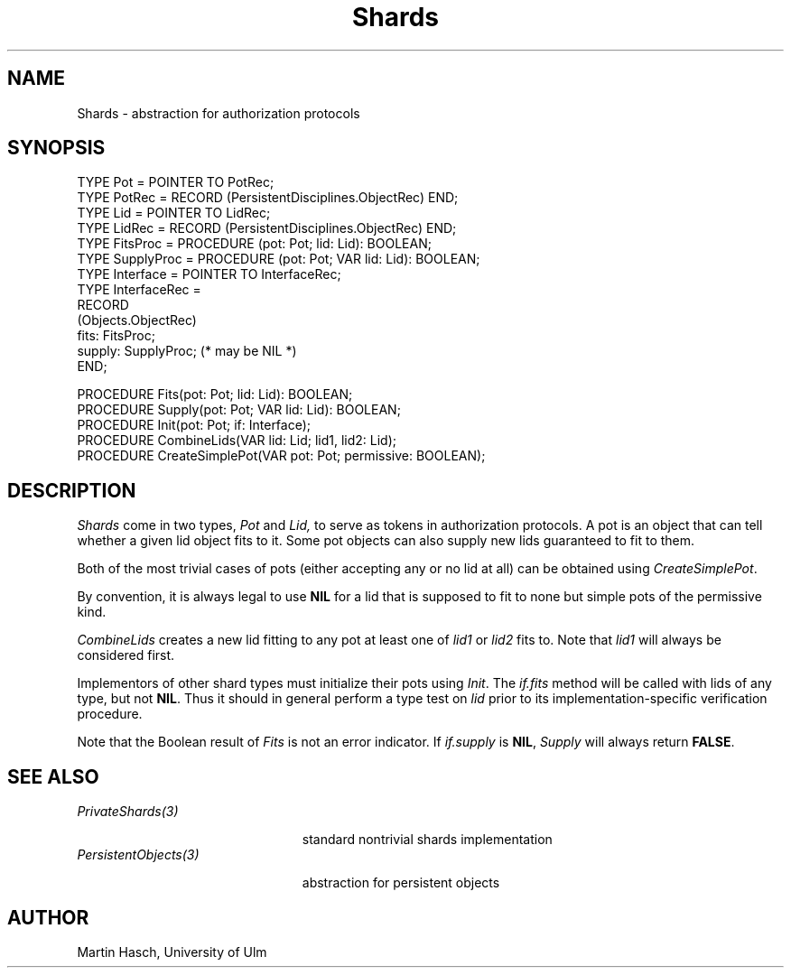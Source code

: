 .\" ---------------------------------------------------------------------------
.\" Ulm's Oberon System Documentation
.\" Copyright (C) 1989-1994 by University of Ulm, SAI, D-89069 Ulm, Germany
.\" ---------------------------------------------------------------------------
.\"    Permission is granted to make and distribute verbatim copies of this
.\" manual provided the copyright notice and this permission notice are
.\" preserved on all copies.
.\" 
.\"    Permission is granted to copy and distribute modified versions of
.\" this manual under the conditions for verbatim copying, provided also
.\" that the sections entitled "GNU General Public License" and "Protect
.\" Your Freedom--Fight `Look And Feel'" are included exactly as in the
.\" original, and provided that the entire resulting derived work is
.\" distributed under the terms of a permission notice identical to this
.\" one.
.\" 
.\"    Permission is granted to copy and distribute translations of this
.\" manual into another language, under the above conditions for modified
.\" versions, except that the sections entitled "GNU General Public
.\" License" and "Protect Your Freedom--Fight `Look And Feel'", and this
.\" permission notice, may be included in translations approved by the Free
.\" Software Foundation instead of in the original English.
.\" ---------------------------------------------------------------------------
.de Pg
.nf
.ie t \{\
.	sp 0.3v
.	ps 9
.	ft CW
.\}
.el .sp 1v
..
.de Pe
.ie t \{\
.	ps
.	ft P
.	sp 0.3v
.\}
.el .sp 1v
.fi
..
'\"----------------------------------------------------------------------------
.de Tb
.br
.nr Tw \w'\\$1MMM'
.in +\\n(Twu
..
.de Te
.in -\\n(Twu
..
.de Tp
.br
.ne 2v
.in -\\n(Twu
\fI\\$1\fP
.br
.in +\\n(Twu
.sp -1
..
'\"----------------------------------------------------------------------------
'\" Is [prefix]
'\" Ic capability
'\" If procname params [rtype]
'\" Ef
'\"----------------------------------------------------------------------------
.de Is
.br
.ie \\n(.$=1 .ds iS \\$1
.el .ds iS "
.nr I1 5
.nr I2 5
.in +\\n(I1
..
.de Ic
.sp .3
.in -\\n(I1
.nr I1 5
.nr I2 2
.in +\\n(I1
.ti -\\n(I1
If
\.I \\$1
\.B IN
\.IR caps :
.br
..
.de If
.ne 3v
.sp 0.3
.ti -\\n(I2
.ie \\n(.$=3 \fI\\$1\fP: \fBPROCEDURE\fP(\\*(iS\\$2) : \\$3;
.el \fI\\$1\fP: \fBPROCEDURE\fP(\\*(iS\\$2);
.br
..
.de Ef
.in -\\n(I1
.sp 0.3
..
'\"----------------------------------------------------------------------------
'\"	Strings - made in Ulm (tm 8/87)
'\"
'\"				troff or new nroff
'ds A \(:A
'ds O \(:O
'ds U \(:U
'ds a \(:a
'ds o \(:o
'ds u \(:u
'ds s \(ss
'\"
'\"     international character support
.ds ' \h'\w'e'u*4/10'\z\(aa\h'-\w'e'u*4/10'
.ds ` \h'\w'e'u*4/10'\z\(ga\h'-\w'e'u*4/10'
.ds : \v'-0.6m'\h'(1u-(\\n(.fu%2u))*0.13m+0.06m'\z.\h'0.2m'\z.\h'-((1u-(\\n(.fu%2u))*0.13m+0.26m)'\v'0.6m'
.ds ^ \\k:\h'-\\n(.fu+1u/2u*2u+\\n(.fu-1u*0.13m+0.06m'\z^\h'|\\n:u'
.ds ~ \\k:\h'-\\n(.fu+1u/2u*2u+\\n(.fu-1u*0.13m+0.06m'\z~\h'|\\n:u'
.ds C \\k:\\h'+\\w'e'u/4u'\\v'-0.6m'\\s6v\\s0\\v'0.6m'\\h'|\\n:u'
.ds v \\k:\(ah\\h'|\\n:u'
.ds , \\k:\\h'\\w'c'u*0.4u'\\z,\\h'|\\n:u'
'\"----------------------------------------------------------------------------
.ie t .ds St "\v'.3m'\s+2*\s-2\v'-.3m'
.el .ds St *
.de cC
.IP "\fB\\$1\fP"
..
'\"----------------------------------------------------------------------------
.de Op
.TP
.SM
.ie \\n(.$=2 .BI (+|\-)\\$1 " \\$2"
.el .B (+|\-)\\$1
..
.de Mo
.TP
.SM
.BI \\$1 " \\$2"
..
'\"----------------------------------------------------------------------------
.TH Shards 3 "Last change: 10 April 1998" "Release 0.5" "Ulm's Oberon System"
.SH NAME
Shards \- abstraction for authorization protocols
.SH SYNOPSIS
.Pg
TYPE Pot = POINTER TO PotRec;
TYPE PotRec = RECORD (PersistentDisciplines.ObjectRec) END;
.sp 0.3
TYPE Lid = POINTER TO LidRec;
TYPE LidRec = RECORD (PersistentDisciplines.ObjectRec) END;
.sp 0.3
TYPE FitsProc = PROCEDURE (pot: Pot; lid: Lid): BOOLEAN;
.sp 0.3
TYPE SupplyProc = PROCEDURE (pot: Pot; VAR lid: Lid): BOOLEAN;
.sp 0.3
TYPE Interface = POINTER TO InterfaceRec;
TYPE InterfaceRec =
   RECORD
      (Objects.ObjectRec)
      fits: FitsProc;
      supply: SupplyProc; (* may be NIL *)
   END;
.sp 0.7
PROCEDURE Fits(pot: Pot; lid: Lid): BOOLEAN;
.sp 0.3
PROCEDURE Supply(pot: Pot; VAR lid: Lid): BOOLEAN;
.sp 0.3
PROCEDURE Init(pot: Pot; if: Interface);
PROCEDURE CombineLids(VAR lid: Lid; lid1, lid2: Lid);
PROCEDURE CreateSimplePot(VAR pot: Pot; permissive: BOOLEAN);
.Pe
.SH DESCRIPTION
.I Shards
come in two types,
.I Pot
and
.I Lid,
to serve as tokens in authorization protocols.
A pot
is an object that can tell whether a given
lid object fits to it.
Some pot objects can also supply new lids
guaranteed to fit to them.
.PP
Both of the most trivial cases of pots
(either accepting any or no lid at all)
can be obtained using
.IR CreateSimplePot .
.PP
By convention,
it is always legal to use
.B NIL
for a lid that is supposed to fit to none
but simple pots of the permissive kind.
.PP
.I CombineLids
creates a new lid fitting to any pot at least one of
.I lid1
or
.I lid2
fits to.
Note that
.I lid1
will always be considered first.
.PP
Implementors of other shard types must initialize their
pots using
.IR Init .
The
.I if.fits
method will be called with lids of any type, but not
.BR NIL .
Thus it should in general perform a type test on
.I lid
prior to its implementation-specific verification procedure.
.PP
Note that the Boolean result of
.I Fits
is not an error indicator.
If
.I if.supply
is
.BR NIL ,
.I Supply
will always return
.BR FALSE .
.SH "SEE ALSO"
.Tb PersistentObjects(3)
.Tp PrivateShards(3)
standard nontrivial shards implementation
.Tp PersistentObjects(3)
abstraction for persistent objects
.Te
.SH AUTHOR
Martin Hasch, University of Ulm
.\" ---------------------------------------------------------------------------
.\" $Id: Shards.3,v 1.3 1998/04/10 10:38:35 martin Exp $
.\" ---------------------------------------------------------------------------
.\" $Log: Shards.3,v $
.\" Revision 1.3  1998/04/10  10:38:35  martin
.\" CreateSomeLid was obsolete and is now gone
.\"
.\" Revision 1.2  1996/07/30  14:59:59  martin
.\" typo corrected
.\"
.\" Revision 1.1  1995/04/13  08:42:08  borchert
.\" Initial revision
.\"
.\" ---------------------------------------------------------------------------
.\" Martin Hasch, Oct 1994
.\" ---------------------------------------------------------------------------
